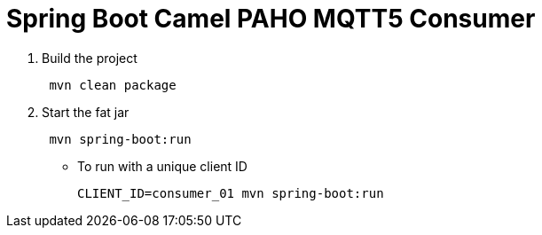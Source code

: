 = Spring Boot Camel PAHO MQTT5 Consumer

. Build the project
+
....
 mvn clean package
....

. Start the fat jar
+
....
 mvn spring-boot:run
....

- To run with a unique client ID
+
....
CLIENT_ID=consumer_01 mvn spring-boot:run
....